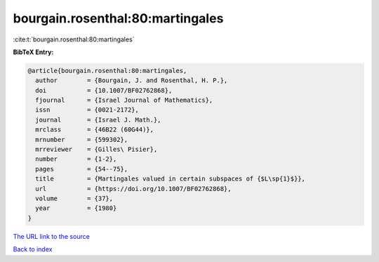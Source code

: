 bourgain.rosenthal:80:martingales
=================================

:cite:t:`bourgain.rosenthal:80:martingales`

**BibTeX Entry:**

.. code-block:: bibtex

   @article{bourgain.rosenthal:80:martingales,
     author        = {Bourgain, J. and Rosenthal, H. P.},
     doi           = {10.1007/BF02762868},
     fjournal      = {Israel Journal of Mathematics},
     issn          = {0021-2172},
     journal       = {Israel J. Math.},
     mrclass       = {46B22 (60G44)},
     mrnumber      = {599302},
     mrreviewer    = {Gilles\ Pisier},
     number        = {1-2},
     pages         = {54--75},
     title         = {Martingales valued in certain subspaces of {$L\sp{1}$}},
     url           = {https://doi.org/10.1007/BF02762868},
     volume        = {37},
     year          = {1980}
   }
`The URL link to the source <https://doi.org/10.1007/BF02762868>`_


`Back to index <../By-Cite-Keys.html>`_
